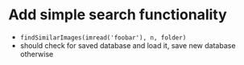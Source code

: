 * Add simple search functionality
 - =findSimilarImages(imread('foobar'), n, folder)=
 - should check for saved database and load it, save new database otherwise
